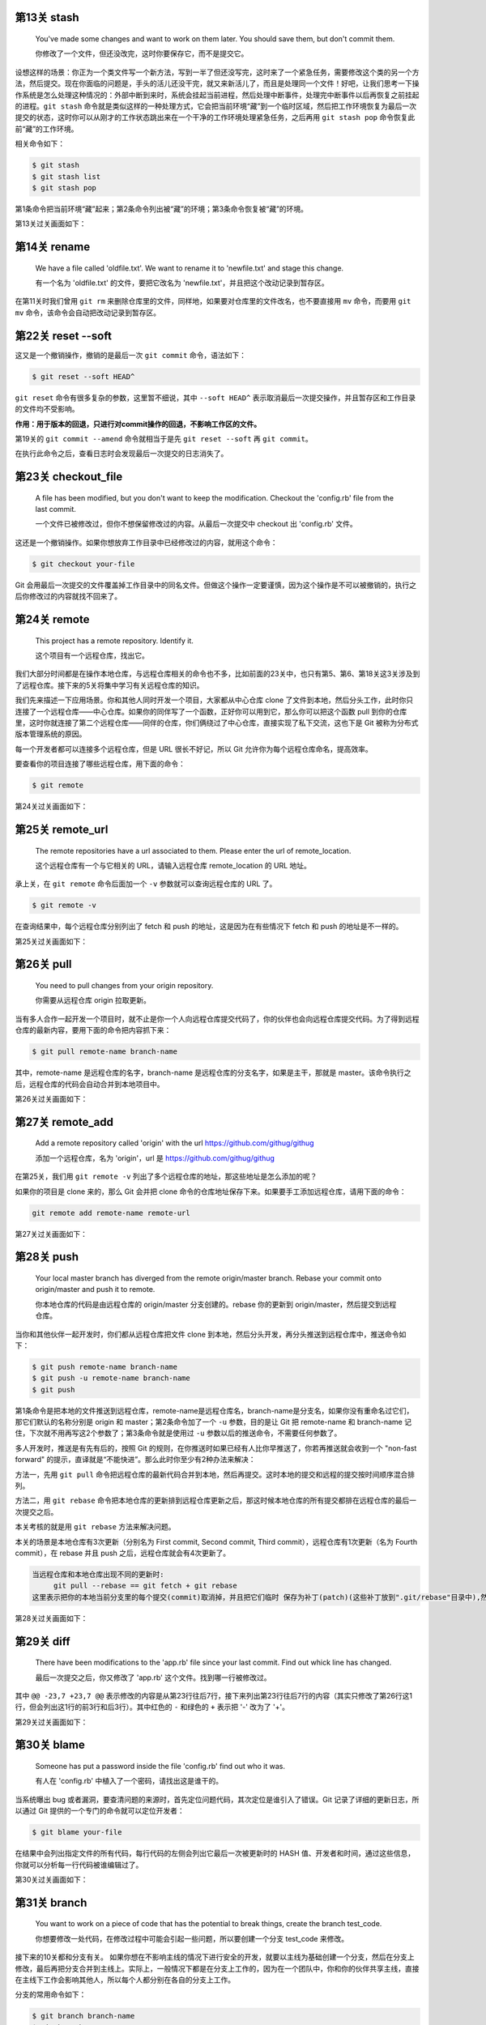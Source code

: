 第13关 stash
============

   You've made some changes and want to work on them later. You should
   save them, but don't commit them.

   你修改了一个文件，但还没改完，这时你要保存它，而不是提交它。

设想这样的场景：你正为一个类文件写一个新方法，写到一半了但还没写完，这时来了一个紧急任务，需要修改这个类的另一个方法，然后提交。现在你面临的问题是，手头的活儿还没干完，就又来新活儿了，而且是处理同一个文件！好吧，让我们思考一下操作系统是怎么处理这种情况的：外部中断到来时，系统会挂起当前进程，然后处理中断事件，处理完中断事件以后再恢复之前挂起的进程。\ ``git stash``
命令就是类似这样的一种处理方式，它会把当前环境“藏”到一个临时区域，然后把工作环境恢复为最后一次提交的状态，这时你可以从刚才的工作状态跳出来在一个干净的工作环境处理紧急任务，之后再用
``git stash pop`` 命令恢复此前“藏”的工作环境。

相关命令如下：

.. code:: 

   $ git stash
   $ git stash list
   $ git stash pop

第1条命令把当前环境“藏”起来；第2条命令列出被“藏”的环境；第3条命令恢复被“藏”的环境。

第13关过关画面如下：\ |image1|

第14关 rename
=============

   We have a file called 'oldfile.txt'. We want to rename it to
   'newfile.txt' and stage this change.

   有一个名为 'oldfile.txt' 的文件，要把它改名为
   'newfile.txt'，并且把这个改动记录到暂存区。

在第11关时我们曾用 ``git rm``
来删除仓库里的文件，同样地，如果要对仓库里的文件改名，也不要直接用
``mv`` 命令，而要用 ``git mv`` 命令，该命令会自动把改动记录到暂存区。

第22关 reset --soft
===================

这又是一个撤销操作，撤销的是最后一次 ``git commit`` 命令，语法如下：

.. code:: 

   $ git reset --soft HEAD^

``git reset`` 命令有很多复杂的参数，这里暂不细说，其中 ``--soft HEAD^``
表示取消最后一次提交操作，并且暂存区和工作目录的文件均不受影响。

**作用：用于版本的回退，只进行对commit操作的回退，不影响工作区的文件。**

第19关的 ``git commit --amend`` 命令就相当于是先 ``git reset --soft`` 再
``git commit``\ 。

在执行此命令之后，查看日志时会发现最后一次提交的日志消失了。

.. figure:: https://gitee.com/T-hree/Blog/raw/master/img/截屏2022-03-14 上午10.40.38.png
   :alt: 

.. _第23关-checkoutfile:

第23关 checkout_file
====================

   A file has been modified, but you don't want to keep the
   modification. Checkout the 'config.rb' file from the last commit.

   一个文件已被修改过，但你不想保留修改过的内容。从最后一次提交中
   checkout 出 'config.rb' 文件。

这还是一个撤销操作。如果你想放弃工作目录中已经修改过的内容，就用这个命令：

.. code:: 

   $ git checkout your-file

Git
会用最后一次提交的文件覆盖掉工作目录中的同名文件。但做这个操作一定要谨慎，因为这个操作是不可以被撤销的，执行之后你修改过的内容就找不回来了。

第24关 remote
=============

   This project has a remote repository. Identify it.

   这个项目有一个远程仓库，找出它。

我们大部分时间都是在操作本地仓库，与远程仓库相关的命令也不多，比如前面的23关中，也只有第5、第6、第18关这3关涉及到了远程仓库。接下来的5关将集中学习有关远程仓库的知识。

我们先来描述一下应用场景。你和其他人同时开发一个项目，大家都从中心仓库
clone
了文件到本地，然后分头工作，此时你只连接了一个远程仓库——中心仓库。如果你的同伴写了一个函数，正好你可以用到它，那么你可以把这个函数
pull
到你的仓库里，这时你就连接了第二个远程仓库——同伴的仓库，你们俩绕过了中心仓库，直接实现了私下交流，这也下是
Git 被称为分布式版本管理系统的原因。

每一个开发者都可以连接多个远程仓库，但是 URL 很长不好记，所以 Git
允许你为每个远程仓库命名，提高效率。

要查看你的项目连接了哪些远程仓库，用下面的命令：

.. code:: 

   $ git remote

第24关过关画面如下：

.. figure:: https://gitee.com/T-hree/Blog/raw/master/img/截屏2022-03-14 上午10.51.43.png
   :alt: 

.. _第25关-remoteurl:

第25关 remote_url
=================

   The remote repositories have a url associated to them. Please enter
   the url of remote_location.

   这个远程仓库有一个与它相关的 URL，请输入远程仓库 remote_location 的
   URL 地址。

承上关，在 ``git remote`` 命令后面加一个 ``-v`` 参数就可以查询远程仓库的
URL 了。

.. code:: 

   $ git remote -v

在查询结果中，每个远程仓库分别列出了 fetch 和 push
的地址，这是因为在有些情况下 fetch 和 push 的地址是不一样的。

第25关过关画面如下：

.. figure:: https://gitee.com/T-hree/Blog/raw/master/img/image-20220314105326745-20220314105528866.png
   :alt: 

第26关 pull
===========

   You need to pull changes from your origin repository.

   你需要从远程仓库 origin 拉取更新。

当有多人合作一起开发一个项目时，就不止是你一个人向远程仓库提交代码了，你的伙伴也会向远程仓库提交代码。为了得到远程仓库的最新内容，要用下面的命令把内容抓下来：

.. code:: 

   $ git pull remote-name branch-name

其中，remote-name 是远程仓库的名字，branch-name
是远程仓库的分支名字，如果是主干，那就是
master。该命令执行之后，远程仓库的代码会自动合并到本地项目中。

第26关过关画面如下：

.. figure:: https://gitee.com/T-hree/Blog/raw/master/img/image-20220314110603740.png
   :alt: 

.. _第27关-remoteadd:

第27关 remote_add
=================

   Add a remote repository called 'origin' with the url
   https://github.com/githug/githug

   添加一个远程仓库，名为 'origin'，url 是
   https://github.com/githug/githug

在第25关，我们用 ``git remote -v``
列出了多个远程仓库的地址，那这些地址是怎么添加的呢？

如果你的项目是 clone 来的，那么 Git 会并把 clone
命令的仓库地址保存下来。如果要手工添加远程仓库，请用下面的命令：

.. code:: 

   git remote add remote-name remote-url

第27关过关画面如下：

.. figure:: https://gitee.com/T-hree/Blog/raw/master/img/image-20220314111038989.png
   :alt: 

第28关 push
===========

   Your local master branch has diverged from the remote origin/master
   branch. Rebase your commit onto origin/master and push it to remote.

   你本地仓库的代码是由远程仓库的 origin/master 分支创建的。rebase
   你的更新到 origin/master，然后提交到远程仓库。

当你和其他伙伴一起开发时，你们都从远程仓库把文件 clone
到本地，然后分头开发，再分头推送到远程仓库中，推送命令如下：

.. code:: 

   $ git push remote-name branch-name
   $ git push -u remote-name branch-name
   $ git push

第1条命令是把本地的文件推送到远程仓库，remote-name是远程仓库名，branch-name是分支名，如果你没有重命名过它们，那它们默认的名称分别是
origin 和 master；第2条命令加了一个 ``-u`` 参数，目的是让 Git 把
remote-name 和 branch-name
记住，下次就不用再写这2个参数了；第3条命令就是使用过 ``-u``
参数以后的推送命令，不需要任何参数了。

多人开发时，推送是有先有后的，按照 Git
的规则，在你推送时如果已经有人比你早推送了，你若再推送就会收到一个
"non-fast forward"
的提示，直译就是“不能快进”。那么此时你至少有2种办法来解决：

方法一，先用 ``git pull``
命令把远程仓库的最新代码合并到本地，然后再提交。这时本地的提交和远程的提交按时间顺序混合排列。

方法二，用 ``git rebase``
命令把本地仓库的更新排到远程仓库更新之后，那这时候本地仓库的所有提交都排在远程仓库的最后一次提交之后。

本关考核的就是用 ``git rebase`` 方法来解决问题。

本关的场景是本地仓库有3次更新（分别名为 First commit, Second commit,
Third commit），远程仓库有1次更新（名为 Fourth commit），在 rebase 并且
push 之后，远程仓库就会有4次更新了。

.. code:: 

   当远程仓库和本地仓库出现不同的更新时:
   	git pull --rebase == git fetch + git rebase 
   这里表示把你的本地当前分支里的每个提交(commit)取消掉，并且把它们临时 保存为补丁(patch)(这些补丁放到".git/rebase"目录中),然后把本地当前分支更新 为最新的"origin"分支，最后把保存的这些补丁应用到本地当前分支上。

第28关过关画面如下：

.. figure:: https://gitee.com/T-hree/Blog/raw/master/img/image-20220314113135279.png
   :alt: 

.. figure:: https://gitee.com/T-hree/Blog/raw/master/img/image-20220314113225665.png
   :alt: 

.. figure:: https://gitee.com/T-hree/Blog/raw/master/img/image-20220314113307922.png
   :alt: 

第29关 diff
===========

   There have been modifications to the 'app.rb' file since your last
   commit. Find out whick line has changed.

   最后一次提交之后，你又修改了 'app.rb' 这个文件。找到哪一行被修改过。

其中 ``@@ -23,7 +23,7 @@``
表示修改的内容是从第23行往后7行，接下来列出第23行往后7行的内容（其实只修改了第26行这1行，但会列出这1行的前3行和后3行）。其中红色的
``-`` 和绿色的 ``+`` 表示把 '-' 改为了 '+'。

第29关过关画面如下：

.. figure:: https://gitee.com/T-hree/Blog/raw/master/img/image-20220314114632228.png
   :alt: 

第30关 blame
============

   Someone has put a password inside the file 'config.rb' find out who
   it was.

   有人在 'config.rb' 中植入了一个密码，请找出这是谁干的。

当系统曝出 bug
或者漏洞，要查清问题的来源时，首先定位问题代码，其次定位是谁引入了错误。Git
记录了详细的更新日志，所以通过 Git
提供的一个专门的命令就可以定位开发者：

.. code:: 

   $ git blame your-file

在结果中会列出指定文件的所有代码，每行代码的左侧会列出它最后一次被更新时的
HASH
值、开发者和时间，通过这些信息，你就可以分析每一行代码被谁编辑过了。

第30关过关画面如下：

.. figure:: https://gitee.com/T-hree/Blog/raw/master/img/image-20220314115027232.png
   :alt: 

第31关 branch
=============

   You want to work on a piece of code that has the potential to break
   things, create the branch test_code.

   你想要修改一处代码，在修改过程中可能会引起一些问题，所以要创建一个分支
   test_code 来修改。

接下来的10关都和分支有关。
如果你想在不影响主线的情况下进行安全的开发，就要以主线为基础创建一个分支，然后在分支上修改，最后再把分支合并到主线上。实际上，一般情况下都是在分支上工作的，因为在一个团队中，你和你的伙伴共享主线，直接在主线下工作会影响其他人，所以每个人都分别在各自的分支上工作。

分支的常用命令如下：

.. code:: 

   $ git branch branch-name
   $ git branch

第1条语句用于创建分支，branch-name
就是你要创建的分支名称；第2条语句用于列出全部分支。

第31关过关画面如下：

.. figure:: https://gitee.com/T-hree/Blog/raw/master/img/image-20220314143702592.png
   :alt: 

第32关 checkout
===============

   Create and switch to a new branch called my_branch. You will need to
   create a branch like you did in the previous level.

   创建并切换到新分支 my_branch。你要像上一关那样先创建一个分支。

上一关我们创建了分支，但是还没有切换到新分支上。如果你仔细观察，会发现
``git branch`` 语句的结果中，在 ``master`` 前面有一个 ``*``
号，它表示当前你所在的分支。

切换分支的语句是：

.. code:: 

   $ git checkout branch-name
   $ git checkout -b branch-name
   $ git checkout -

第1条语句用于切换到指定的分支；第2条语句加了 ``-b``
参数，表示创建一个分支并且切换到这个新建的分支，相当于连续执行
``git branch branch-name`` 和
``git checkout branch-name``\ ；第3条语句用于切换到上次所在的分支，当你经常在2个分支间来回切换时，用这个命令会比较方便。

不知你是否还记得，第23关我们用到了这样的命令：

.. code:: 

   $ git checkout your-file

它的作用是撤销对一个文件的修改。虽然从形式上看这个命令和本关的命令很相似，但因为参数的含义不一样，一个是文件名，一个是分支名，所以功能是完全不一样的。

第32关过关画面如下：

.. figure:: https://gitee.com/T-hree/Blog/raw/master/img/image-20220314143856180.png
   :alt: 

.. _第33关-checkouttag:

第33关 checkout_tag
===================

   You need to fix a bug in the version 1.2 of your app. Checkout the
   tag ``v1.2``.

   你要在 1.2 版本中修复一个 bug，切换到 tag 'v1.2'。

在第17关我们学习了如何创建 tag，tag
是一个有语义的标签，便于记忆，我们可以把版本号或其他有特定含义的词语作为
tag。当我们要切换到指定的 tag 时，采用以下命令：

.. code:: 

   $ git checkout tag-name

你一定发现了，这个命令也和切换到分支的命令形式是一样的啊！第17关、第32关、第33关这三关的命令形式都一样，只因参数的含义不同，一个是文件名，一个是分支名，一个是标签名，结局就各不相同。

第33关过关画面如下：

.. figure:: https://gitee.com/T-hree/Blog/raw/master/img/image-20220314144532140.png
   :alt: 

.. _第34关-checkouttagoverbranch:

第34关 checkout_tag_over_branch
===============================

   You need to fix a bug in the version 1.2 of your app. Checkout the
   tag ``v1.2`` (Note: There is also a branch named ``v1.2``).

   你要在 1.2 版本中修复一个 bug，切换到 tag
   'v1.2'（注意：现在有一个分支也叫 'v1.2'）。

如果存在一个和分支同名的 tag，比如都叫 'v1.2'，那么当执行
``git checkout v1.2`` 命令时，是该切换到分支，还是该切换到 tag
呢？答案是切换到分支。

如果要切换到 tag，就需要按下面这样给出明确的说明：

.. code:: 

   $ git checkout tags/tag-name

第34关过关画面如下：

.. figure:: https://gitee.com/T-hree/Blog/raw/master/img/image-20220314144657663.png
   :alt: 

.. _第35关-branchat:

第35关 branch_at
================

   You forgot to branch at the previous commit and made a commit on top
   of it. Create branch test_branch at the commit before the last.

   你忘记了在上一个提交之间先创建一个分支就提交了。创建一个分支
   test_branch 在最后一次提交之前。

默认情况下，你使用 ``git branch branch-name``
语句创建分支时，创建出的分支与当前主线的内容是一样的，但是你也可以指定以主线的某一次提交为基础来创建分支，命令格式如下：

.. code:: 

   $ git branch branch-name hash-code

上面命令的最后一个参数表示 ``git commit`` 命令为某次提交生成的 HASH 值。

第35关过关画面如下：

.. figure:: https://gitee.com/T-hree/Blog/raw/master/img/image-20220314144918069.png
   :alt: 

.. _第36关-deletebranch:

第36关 delete_branch
====================

   You have created too many branches for your project. There is an old
   branch in your repo called 'delete_me', you should delete it.

   你为这个项目创建了太多的分支。有一个旧分支名为
   'delete_me'，删除掉它。

删除分支的命令如下：

.. code:: 

   $ git branch -d branch-name

和创建分支的区别在于增加了一个 ``-d`` 参数。

第36关过关画面如下：

.. figure:: https://gitee.com/T-hree/Blog/raw/master/img/image-20220314145103198.png
   :alt: 

.. _第37关-pushbranch:

第37关 push_branch
==================

   You've made some changes to a local branch and want to share it, but
   aren't yet ready to merge it with the 'master' branch. Push only
   'test_branch' to the remote repository.

   你的一个本地分支有一些修改，你想把它分享出去，但又不想合并到 master
   分支上。仅把 'test_branch' 推送到远程仓库。

我们曾在第28关学习过推送命令，语法如下：

.. code:: 

   $ git push remote-name branch-name

其中 remote-name 是远程仓库名，branch-name 是分支名。

第37关过关画面如下：

.. figure:: https://gitee.com/T-hree/Blog/raw/master/img/image-20220314145355774.png
   :alt: 

第38关 merge
============

   We have a file in the branch 'feature'; Let's merge it to the master
   branch.

   你有一个文件在分支 'feature'，把它合并到 master 分支。

当我们在分支完成修改和测试之后，就可以把分支合并到主线上了，它的命令是：

.. code:: 

   $ git merge branch-name

执行这条命令之前，要先切换到主线（一般是 master
分支），然后把待合并的分支名作为参数。

合并之后，在分支上修改过的文件的内容就会体现在主线上，而且日志中也加入了分支的修改日志。

如果遇到主线和分支修改了同一行代码，就会发生冲突，后面的关卡中我们还会学习如何解决冲突。

第38关过关画面如下：

.. figure:: https://gitee.com/T-hree/Blog/raw/master/img/image-20220314145735740.png
   :alt: 

第39关 fetch
============

   Looks like a new branch was pushed into our remote repository. Get
   the changes without merging them with the local repository

   看起来好像有新的分支推送到了远程仓库。得到新的修改而不要合并到本地仓库。

在第26关我们曾用 ``git pull``
把远程仓库的更新拉到本地仓库，这个命令其实隐含了2个连续的动作，即
``git fetch`` 和 ``git merge``\ 。如果只是抓取数据而不合并，那就不能用
``git pull`` ，而只用前一个动作 ``git fetch`` 就可以了，语法如下：

.. code:: 

   $ git fetch
   $ git branch -r
   $ git log remote-name/branch-name

第1条语句是把远程仓库的数据抓取到本地，但不合并到本地分支；第2条语句是查看远程分支列表，如果远程仓库有了新分支，在
``git fetch`` 之后用 ``git branch -r``
查看时会发现新分支的名称，在本关中新分支名为
'new_branch'；第3条语句用于查看远程分支的日志，比查看本地日志的
``git log`` 语句多了远程仓库名和远程分支名这2个参数。

第39关过关画面如下：

.. figure:: https://gitee.com/T-hree/Blog/raw/master/img/image-20220314145946728.png
   :alt: 

第40关 rebase
=============

   We are using a git rebase workflow and the feature branch is ready to
   go into master. Let's rebase the feature branch onto our master
   branch.

   我们使用了 git rebase 工作流，feature 分支准备合并到 master。rebase
   这个 feature 分支到我们的 master 分支之上。

在第28关我们曾经使用过一次 ``git rebase`` 命令，现在我们再详细讲解一下。

``git rebase`` 和 ``git merge``
都是用来合并，各有优缺点，所以有些团队会约定合并时只能用 ``git merge``
或只能用 ``git rebase``\ ，如果约定只能用 ``git rebase``
来合并，这种工作方式就被称为 'git rebase 工作流'。在用 ``git rebase``
合并分支时，合并后的日志并非按各分支的提交时间排列，而是把一个分支的日志全部排列在另一个分支的日志之上，即使它们是并行开发的，在开发过程中交错提交，但看起来也好像是按先后顺序开发的一样。

以本题为例，master 是主线，从 master 创建出 feature 分支，此后，master
提交了一次，提交说明是 “add content”，feature 也提交了一次，提交说明是
“add feature”，这时在 master 上执行以下命令：

.. code:: 

   $ git rebase feature

那么 master 的日志就会变成 "add content" 在 "add feature" 之上。

而反过来，如果是在 feature 上执行以下命令：

.. code:: 

   $ git rebase master

那么 feature 的日志就会变成 "add feature" 在 "add content" 之上。

第40关过关画面如下：

.. figure:: https://gitee.com/T-hree/Blog/raw/master/img/image-20220314150820452.png
   :alt: 

.. _第41关--git-rebase---onto:

第41关 git rebase --onto
========================

   You have created your branch from ``wrong_branch`` and already made
   some commits, and you realise that you needed to create your branch
   from ``master``. Rebase your commits onto ``master`` branch so that
   you don't have ``wrong_branch`` commits.

   你已经从 ``wrong_branch``
   创建了你的分支并且已经做了一些提交，你意识到你需要从 ``master``
   创建你的分支。 将你的提交重新定位到 ``master`` 分支，这样你就没有
   ``wrong_branch`` 提交。

更多git rebase --onto的资料：\ `git rebase
--onto </Users/xiaoyan/Desktop/笔记/git/git rebase --onto>`__

这里考察的是对 git rebase --onto 的理解

题意解释：

master分支：

.. code:: 

   xiaoyan@xiaoyan git_hug % git log master --pretty=oneline
   615c20d5fd3c7bea81a457b5f51596a1955b16a2 (master) Create authors file

wrong_branch分支：

.. code:: 

   xiaoyan@xiaoyan git_hug % git log wrong_branch --pretty=oneline
   a716279bb9535c0531dd8038068ffc95d1173065 (wrong_branch) Wrong changes
   615c20d5fd3c7bea81a457b5f51596a1955b16a2 (master) Create authors file

现在开发的分支：

.. code:: 

   xiaoyan@xiaoyan git_hug % git log --pretty=oneline 
   cb2b42b3280e9e483b3373b411039db4d8189071 (HEAD -> readme-update) Add `Install` header in readme
   7d8e163f3965d22f0ced596615efa41ddb170855 Add `About` header in readme
   59835798b6a9616524b57c55bcb32ca8cd89cbe4 Add app name in readme
   a716279bb9535c0531dd8038068ffc95d1173065 (wrong_branch) Wrong changes  # 不应该有这一条
   615c20d5fd3c7bea81a457b5f51596a1955b16a2 (master) Create authors file

其中现在开发的分支是 基于wrong_branch分支创建的 我们现在发现 该分支
因该直接从master进行创建 ， 变为下面的样子

.. code:: 

   xiaoyan@xiaoyan git_hug % git log --pretty=oneline 
   cb2b42b3280e9e483b3373b411039db4d8189071 (HEAD -> readme-update) Add `Install` header in readme
   7d8e163f3965d22f0ced596615efa41ddb170855 Add `About` header in readme
   59835798b6a9616524b57c55bcb32ca8cd89cbe4 Add app name in readme

   615c20d5fd3c7bea81a457b5f51596a1955b16a2 (master) Create authors file

使用的命令：

.. code:: shell

   git rebase --onto <new-parent> <old-parent> <branch>

第41关过关画面如下：

.. figure:: https://gitee.com/T-hree/Blog/raw/master/img/image-20220315155112986.png
   :alt: 

.. figure:: https://gitee.com/T-hree/Blog/raw/master/img/image-20220315155135190-20220315155309361-20220315155316670.png
   :alt: 

.. figure:: https://gitee.com/T-hree/Blog/raw/master/img/image-20220315155206113.png
   :alt: 

第41关 repack
=============

   Optimise how your repository is packaged ensuring that redundant
   packs are removed.

   优化你的仓库，重新打包，并清除多余的包。

在第1关里我们提到，当 Git 项目初始化时，会创建一个隐藏的名为 .git
的子目录，用于存放 Git 管理仓库要用到的文件。在 Git
的世界里，一个文件是一个 Git 对象，一次提交也是一个 Git
对象，它们被存储在 .git/objects/ 目录下：

.. code:: 

   $ ls .git/objects/
   4d    a0    e6    info    pack

其中前3个目录的目录名长为2个数字字母，分别各存放1个对象。在 Git
的操作越多，产生的对象就越多，为了优化仓库的效率，你可以手工把对象打包：

.. code:: 

   $ git repack
   $ git repack -d

第1条命令是把对象打包到一起，第2条命令是在打包后删除已作废的对象。执行完打包命令之后，.git/objects/pack/
目录下会生成2个文件：

.. code:: 

   $ ls .git/objects/pack/
   pack-b7b37f445a40715c249bf8c0df9631e9fd6c8f4b.idx
   pack-b7b37f445a40715c249bf8c0df9631e9fd6c8f4b.pack

.pack 是包文件，.idx 是包的索引文件。

第41关过关画面如下：

.. figure:: https://gitee.com/T-hree/Blog/raw/master/img/image-20220314152422553.png
   :alt: 

第42关 cherry-pick
==================

   Your new feature isn't worth the time and you're going to delete it.
   But it has one commit that fills in ``README`` file, and you want
   this commit to be on the master as well.

   你在新功能上的努力白废了，准备删除掉它，但是往 'README'
   文件里填充内容的那次提交还有用，你要把这次提交合并到主线上。

如果你创建了一个分支，在其中进行了多次提交，而在合并时不想把分支上所有的提交都合并到主线，只想选取其中的1个提交合并到主线，那么你可以用下面的命令：

.. code:: 

   $ git cherry-pick hash-code

其中 hash-code 是某次提交生成的 HASH 值。cherry-pick
直译就是摘樱桃，把一个分支想象成一棵树，多次提交就让树上结满了果实，那么
cherry-pick 命令就是摘下其中的一个果实。

第42关过关画面如下：

.. figure:: https://gitee.com/T-hree/Blog/raw/master/img/image-20220314153058653.png
   :alt: 

.. figure:: https://gitee.com/T-hree/Blog/raw/master/img/image-20220314153112319.png
   :alt: 

第43关 grep
===========

   Your project's deadline approaches, you should evaluate how many
   TODOs are left in your code.

   项目的交付时间快到了，你要评估一下代码里还遗留了多少待办事项。

和 Linux 的 grep 命令类似，Git 也提供了一个用于搜索文本的 grep 命令：

.. code:: 

   $ git grep keyword
   $ git grep keyword file-name

第1条命令在当前项目下查找指定的关键词；第2条命令在指定的文件中查找关键词。

第43关过关画面如下：

.. figure:: https://gitee.com/T-hree/Blog/raw/master/img/image-20220314153332586.png
   :alt: 

.. _第44关-renamecommit:

第44关 rename_commit
====================

   Correct the typo in the message of your first (non-root) commit.

   在第一次提交时有一个拼写错误，修正它。

在使用 Git 的过程中，难免会出现要改写提交内容的情况，Git
提供了非常强大的修改历史的工具，我们就以本关为例，详细说明如何修改历史，并在接下来的第45关和第47关再做另外2个练习。

先看一下提交日志：

.. code:: 

   $ git log --pretty=oneline
   771b71dca888e80d2bf716672b1475e85a27d695 Second commit
   06973a37415e520eff0bace38181f131698cd888 First coommit
   37d84aed48418346c4567bb863a0eba4617ba5b1 Initial commit

一共有过3次提交，注意其中哈希值为 "06973a37415e520eff"
的这次提交，提交说明 "First coommit" 中的第2个单词拼错了。

修改提交历史的命令格式是：

.. code:: 

   $ git rebase -i hash-code

我们已经在第40关接触过 ``git rebase``
命令，当时是用它来合并分支。但是加了 ``-i``
参数之后，用途就变为修改提交历史了。其后再跟一个某一条提交日志的哈希值，表示要修改这条日志之前的提交历史。

现在，找到 "First coommit" 下面一条日志的哈希值
"37d84aed48418346c4"，然后输入下面的命令：

.. code:: 

   $ git rebase -i 37d84aed48418346c4

这时，会启动文本编辑器，显示如下内容：

.. code:: 

   pick 06973a3 First coommit
   pick 771b71d Second commit

这2行是历史日志，但和 ``git log`` 的区别在于 ``git log``
是按更新时间从后到前显示日志，而这里是按从前到后显示。每一行的前面有一个命令词，表示对此次更新执行什么操作，有以下几种命令：

-  "pick"，表示执行此次提交；

-  "reword"，表示执行此次提交，但要修改备注内容；

-  "edit"，表示可以修改此次提交，比如再追加文件或修改文件；

-  "squash"，表示把此次提交的内容合并到上次提交中，备注内容也合并到上次提交中；

-  "fixup"，和 "squash" 类似，但会丢弃掉此次备注内容；

-  "exec"，执行命令行下的命令；

-  "drop"，删除此次提交。

本关就使用 "reword" 命令来完成任务。把第1行前面的 "pick" 改为
"reword"（注意，不用改哈希值后面的备注内容），如下：

.. code:: 

   reword 06973a3 First coommit
   pick 771b71d Second commit

接下来保存并退出，马上系统会再次打开编辑器，显示以下内容：

.. code:: 

   First coommit

   # Please enter the commit message for your changes.

这时，你把 "coommit" 改为
"commit"，保存并退出，再查看日志，就会发现历史日志的备注内容已经改变了。

第44关过关画面如下：

.. figure:: https://gitee.com/T-hree/Blog/raw/master/img/image-20220314154244695.png
   :alt: 

第45关 squash
=============

   You have committed several times but would like all those changes to
   be one commit.

   你提交过几次，但是现在想把这些提交合并成一次提交。

承上关，如果要把多次合并合并成一次提交，可以用 ``git rebase -i`` 的
``squash`` 命令。

先查一下提交日志：

.. code:: 

   $ git log --pretty=oneline
   55d9ec9d216767dd1e080c32f5bcff1b3c62ab5b Updating README (squash this commit into Adding README)
   749b65067db05a02515c580ad8e791306ff02305 Updating README (squash this commit into Adding README)
   1ac3ed61a0ae302cf76dc6f3a37e56e2b5f750f9 Updating README (squash this commit into Adding README)
   606be40cc9e5c684cab87c22c37a9d0225308761 Adding README
   994f2b3a2df48ef4a406a5c62b4b6f6c8c1fac03 Initial Commit

从查询结果看出，添加了 README 之后来又对它做了3次修改。

找到 "Adding README" 下面一条日志的哈希值 "994f2b3a2df48ef4a4"，执行
``reabse`` 命令：

.. code:: 

   $ git rebase -i 994f2b3a2df48ef4a4

系统自动打开文本编辑器，显示历史日志：

.. code:: 

   pick 606be40 Adding README
   pick 1ac3ed6 Updating README (squash this commit into Adding README)
   pick 749b650 Updating README (squash this commit into Adding README)
   pick 55d9ec9 Updating README (squash this commit into Adding README)

把后3条日志前面的 "pick" 命令都改成 "squash"：

.. code:: 

   pick 606be40 Adding README
   squash 1ac3ed6 Updating README (squash this commit into Adding README)
   squash 749b650 Updating README (squash this commit into Adding README)
   squash 55d9ec9 Updating README (squash this commit into Adding README)

保存退出，系统再次自动打开编辑器，内容是合并过的更新说明：

.. code:: 

   # This is a combination of 4 commits.
   # The first commit's message is:
   Adding README

   # This is the 2nd commit message:

   Updating README (squash this commit into Adding README)

   # This is the 3rd commit message:

   Updating README (squash this commit into Adding README)

   # This is the 4th commit message:

   Updating README (squash this commit into Adding README)

你可以在此编辑合并之后的更新说明，然后保存退出。再查日志，就会发现3次
"Updating README" 的提交都合并到 "Adding README" 中了。

.. code:: 

   $ git log --pretty=oneline
   3e8c0e3a729a9d5f959214a2267c481ff0197722 Adding README
   994f2b3a2df48ef4a406a5c62b4b6f6c8c1fac03 Initial Commit

第45关过关画面如下：

.. figure:: https://gitee.com/T-hree/Blog/raw/master/img/image-20220314154904394.png
   :alt: 

.. _第46关-mergesquash:

第46关 merge_squash
===================

   Merge all commits from the long-feature-branch as a single commit.

   把名为 long-feature-branch
   的分支合并到主干，把分支中的多次提交合并为主干上的一次提交。

在第38关我们曾学习过 ``merge`` 合并，它的语法是：

.. code:: 

   $ git merge branch-name

如果分支曾经提交过多次，那么用上面的语句合并之后，主干的日志也会出现多次提交记录。为了符合本关题意，把分支的多次提交合并为主干上的一次提交，要加一个
``squash`` 参数，如下：

.. code:: 

   $ git merge branch-name --squash

如果不加 ``squash`` 参数，在合并之后系统会默默地做一个 ``commit``
操作，而加了 ``squash`` 参数之后，不会自动
``commit``\ ，这时你还需要手动执行 ``commit`` 命令，并且写上提交说明。

第46关过关画面如下：

.. figure:: https://gitee.com/T-hree/Blog/raw/master/img/image-20220314155511456.png
   :alt: 

第47关 reorder
==============

   You have committed several times but in the wrong order. Please
   reorder your commits.

   你提交过几次，但是提交的顺序错了，请调整提交顺序。

在第44关和第45关我们使用 ``git rebase -i``
命令修改了历史日志的提交说明、把多次提交合并成了一次，在本关，我们要用这个命令来调整提交顺序。

先查一下提交日志：

.. code:: 

   $ git log --pretty=oneline
   3baec3ba260f841e097675e4ae6661a86e3dba50 Second commit
   a5f696b57d524c83b9fbb094b013590e4ff3d43d Third commit
   19f3b096c2765ab79d9b07a5bed3a4ebb83ebf6a First commit
   f0c159847ae93dabc8fd23766b40cf0cc21b315d Initial Setup

从上面的查询结果看出，"Second commit" 和 "Third commit"
的次序颠倒了。我们找到最后一条日志的哈希值
"f0c159847ae93"，然后输入下面的命令：

.. code:: 

   $ git rebase -i f0c159847ae93

系统自动打开文本编辑器，显示出了历史日志：

.. code:: 

   pick 19f3b09 First commit
   pick a5f696b Third commit
   pick 3baec3b Second commit

把第2行和第3行的内容调整一下顺序，即这样：

.. code:: 

   pick 19f3b09 First commit
   pick 3baec3b Second commit
   pick a5f696b Third commit

然后保存退出，系统就会按照调整过的顺序重新执行一遍提交操作。再查看日志，发现顺序已经调整好了。

.. code:: 

   $ git log --pretty=oneline
   58fe3005755a19d18c017973517dfaca1b1ae648 Third commit
   e0e8d4428578fb7b1284b1c7902e435e9bd571c4 Second commit
   19f3b096c2765ab79d9b07a5bed3a4ebb83ebf6a First commit
   f0c159847ae93dabc8fd23766b40cf0cc21b315d Initial Setup

第47关过关画面如下：

.. figure:: https://gitee.com/T-hree/Blog/raw/master/img/image-20220314155705317.png
   :alt: 

第48关 bisect
=============

   A bug was introduced somewhere along the way. You know that running
   "ruby prog.rb 5" should output 15. You can also run "make test". What
   are the first 7 chars of the hash of the commit that introduced the
   bug.

   在开发过程中引入了一个 bug。已知运行 "ruby prog.rb 5" 应该输入
   15，你也可以运行 "make test" 进行测试。你需要确定引入 bug
   的那次提交的哈希值的前7位。

在程序持续迭代的过程中不免会引入 bug，除了定位 bug
的代码片断，我们还想知道 bug 是在什么时间被引入的，这时就可以借助 Git
提供的 ``bisect`` 工具来查找是哪次提交引入了 bug。\ ``bisect``
是用二分法来查找的，就像用二分查找法查找数组元素那样。

运行 ``make test`` 可以测试程序是否正确执行，它会先执行 "ruby prog.rb 5"
语句，然后再分析输出结果是否等于15，如果不等于15，就会显示
``make: *** [test] Error 1``\ 。

我们先看一下提交历史，一共20次提交：

.. code:: 

   $ git log --pretty=oneline
   12628f463f4c722695bf0e9d603c9411287885db Another Commit
   979576184c5ec9667cf7593cf550c420378e960f Another Commit
   028763b396121e035f672ef5af75d2dcb1cc8146 Another Commit
   888386c77c957dc52f3113f2483663e3132559d4 Another Commit
   bb736ddd9b83d6296d23444a2ab3b0d2fa6dfb81 Another Commit
   18ed2ac1522a014412d4303ce7c8db39becab076 Another Commit
   5db7a7cb90e745e2c9dbdd84810ccc7d91d92e72 Another Commit
   7c03a99ba384572c216769f0273b5baf3ba83694 Another Commit
   9f54462abbb991b167532929b34118113aa6c52e Another Commit
   5d1eb75377072c5c6e5a1b0ac4159181ecc4edff Another Commit
   fdbfc0d403e5ac0b2659cbfa2cbb061fcca0dc2a Another Commit
   a530e7ed25173d0800cfe33cc8915e5929209b8e Another Commit
   ccddb96f824a0e929f5fecf55c0f4479552246f3 Another Commit
   2e1735d5bef6db0f3e325051a179af280f05573a Another Commit
   ffb097e3edfa828afa565eeceee6b506b3f2a131 Another Commit
   e060c0d789288fda946f91254672295230b2de9d Another Commit
   49774ea84ae3723cc4fac75521435cc04d56b657 Another Commit
   8c992afff5e16c97f4ef82d58671a3403d734086 Another Commit
   80a9b3d94237f982b6c9052e6d56b930f18a4ef5 Another Commit
   f608824888b83bbedc1f658be7496ffea467a8fb First commit

首先启动 ``bisect`` 查找流程：

.. code:: 

   $ git bisect start
   $ git bisect good f608824888b
   $ git bisect bad 12628f463f4
   Bisecting: 9 revisions left to test after this (roughly 3 steps)
   [fdbfc0d403e5ac0b2659cbfa2cbb061fcca0dc2a] Another Commit

第2行和第3行是定义 ``bisect`` 的查找范围，\ ``git bisect good`` 和
``git bisect bad``
表示当前程序通过或没有通过测试，在第2行后面以第一次提交的哈希值为参数，在第3行后面以最后一次提交的哈希值为参数，说明查找范围是全部20次提交。接着
Git 定位了位于中间那个提交，它的哈希值是
"fdbfc0d403e5a"，并计算出剩余的提交还有9次，大约还需要3次二分查找。

这时，我们对程序进行测试，测试通过，所以我们反馈 ``good``\ ：

.. code:: 

   $ make test
   ruby prog.rb 5 | ruby test.rb
   $ git bisect good
   Bisecting: 4 revisions left to test after this (roughly 2 steps)
   [18ed2ac1522a014412d4303ce7c8db39becab076] Another Commit

Git 继续进行二分查找，这次定位的哈希值是
"18ed2ac1522a01"，我们再对程序测试，测试没有通过，所以我们反馈
``bad``\ ：

.. code:: 

   $ make test
   ruby prog.rb 5 | ruby test.rb
   make: *** [test] Error 1
   $ git bisect bad
   Bisecting: 2 revisions left to test after this (roughly 1 step)
   [9f54462abbb991b167532929b34118113aa6c52e] Another Commit

就这样，经过几轮测试，当 Git 给出下面的消息时，表示找到了：

.. code:: 

   18ed2ac1522a014412d4303ce7c8db39becab076 is the first bad commit

下面是对查找过程的回顾：

.. code:: 

   12628f463f4c72 Another Commit
   979576184c5ec9 Another Commit
   028763b396121e Another Commit
   888386c77c957d Another Commit
   bb736ddd9b83d6 Another Commit
   18ed2ac1522a01 Another Commit 第2次 bad
   5db7a7cb90e745 Another Commit 第4次 good
   7c03a99ba38457 Another Commit
   9f54462abbb991 Another Commit 第3次 good
   5d1eb75377072c Another Commit
   fdbfc0d403e5ac Another Commit 第1次 good
   a530e7ed25173d Another Commit
   ccddb96f824a0e Another Commit
   2e1735d5bef6db Another Commit
   ffb097e3edfa82 Another Commit
   e060c0d789288f Another Commit
   49774ea84ae372 Another Commit
   8c992afff5e16c Another Commit
   80a9b3d94237f9 Another Commit
   f608824888b83b First commit

第48关过关画面如下：

.. figure:: https://gitee.com/T-hree/Blog/raw/master/img/image-20220314161331138.png
   :alt: 

.. _第49关-stagelines:

第49关 stage_lines
==================

   You've made changes within a single file that belong to two different
   features, but neither of the changes are yet staged. Stage only the
   changes belonging to the first feature.

   你修改了一个文件的多处代码，这些代码分属于2个不同的功能，代码还没有提交到暂存区。仅提交第1个功能相关的代码到暂存区。

用 ``git add``
命令可以把文件添加到暂存区，但如果你不想把文件中的全部修改都提交到暂存区，或者说你只想把文件中的部分修改提交到缓存区，那么你需要加上
``edit`` 参数：

.. code:: 

   $ git add your-file --edit

这时 Git 会自动打开文本编辑器，编辑的内容就是 ``git diff``
命令的结果，这时你就可以编辑2个文件之间的差异，只保留要提交到暂存区的差异，而删除不需要提交到暂存区的差异，然后保存退出，Git
就会按你编辑过的差异把相应的内容提交到暂存区。

比如本关，文件的差异为：

.. code:: 

   $ git diff feature.rb
   diff --git a/feature.rb b/feature.rb
   index 1a271e9..4a80dda 100644
   --- a/feature.rb
   +++ b/feature.rb
   @@ -1 +1,3 @@
    this is the class of my feature
   +This change belongs to the first feature
   +This change belongs to the second feature

从最后2行可以看出，新增的代码分别对应2个不同的功能，如果我们只想提交第1个功能的代码，删除掉最后一行即可。

第49关过关画面如下：

.. figure:: https://gitee.com/T-hree/Blog/raw/master/img/image-20220314161647763.png
   :alt: 

.. _第50关-findoldbranch:

第50关 find_old_branch
======================

   You have been working on a branch but got distracted by a major issue
   and forgot the name of it. Switch back to that branch.

   你在一个分支上工作时，被分派处理一个重要的问题，可是处理完这个问题之后，你忘了刚才是在哪个分支上工作了。切换回那个分支。

这种情况确实经常发生，笨办法就是逐个进入各个分支查看日志，再回忆一下刚才的工作情景。而
Git 提供了一个工具，可以用来查看你在 Git 上的历史操作：

.. code:: 

   $ git reflog
   894a16d HEAD@{0}: commit: commit another todo
   6876e5b HEAD@{1}: checkout: moving from solve_world_hunger to kill_the_batman
   324336a HEAD@{2}: commit: commit todo
   6876e5b HEAD@{3}: checkout: moving from blowup_sun_for_ransom to solve_world_hunger
   6876e5b HEAD@{4}: checkout: moving from kill_the_batman to blowup_sun_for_ransom
   6876e5b HEAD@{5}: checkout: moving from cure_common_cold to kill_the_batman
   6876e5b HEAD@{6}: commit (initial): initial commit

你看，不仅与文件相关的 ``git commit`` 操作被记录了，连你
``git checkout``
操作也都记下来了，现在，你就知道此前是怎么在各个分支之间跳转的了。

第50关过关画面如下：

.. figure:: https://gitee.com/T-hree/Blog/raw/master/img/image-20220314162031818.png
   :alt: 

第51关 revert
=============

   You have committed several times but want to undo the middle commit.
   All commits have been pushed, so you can't change existing history.

   你提交了多次，但想取消中间的某次提交。所有提交的内容都已经推送到服务端了，所以你不能改变已有的历史。

我们曾用过修改提交历史的 ``git rebase -i``
命令，用此方法可以取消多次提交中的某次提交，不过，这只是针对还没有推送到服务端的情况，如果已经提交到服务端，你就不能改变已有的历史了，只能想别的办法解决了。

Git 提供了 ``revert``
工具来解决这种问题，它相当于是对某次提交的逆操作，比如你提交时新建了一个文件，那么
Git 就会创建一个删除此文件的提交。语法如下：

.. code:: 

   $ git revert hash-code
   $ git revert hash-code --no-edit

其中的 hash-code 就是你要取消的提交的哈希值。第2条命令中的 ``no-edit``
参数表示由系统自动生成一句提交说明，如果没有这个参数，Git
会自动调用文本编辑器请你编写提交说明。

第51关过关画面如下：

.. figure:: https://gitee.com/T-hree/Blog/raw/master/img/image-20220314162431316.png
   :alt: 

第52关 restore
==============

   You decided to delete your latest commit by running
   ``git reset --hard HEAD^``. (Not a smart thing to do.) You then
   change your mind, and want that commit back. Restore the deleted
   commit.

   你决定用 ``git reset --hard HEAD^``
   删除最后一次提交（一个不太明智的决定），然后你又反悔了，想回退到这条命令之前。请恢复被删除的提交。

我们先查一下提交日志，发现有过2次提交：

.. code:: 

   $ git log --pretty=oneline
   1dc1ecdd071fd2a5baa664dce42a48b13d40cdae First commit
   e586f55fde799d2b390d8a74d771db75279841f3 Initial commit

再看看操作日志：

.. code:: 

   $ git reflog
   1dc1ecd HEAD@{0}: reset: moving to HEAD^
   f766953 HEAD@{1}: commit: Restore this commit
   1dc1ecd HEAD@{2}: commit: First commit
   e586f55 HEAD@{3}: commit (initial): Initial commit

哦，原来还曾有过第3次提交，不过被 ``git reset --hard HEAD^``
删除掉了。\ ``git reset --hard HEAD^``
用于删除最后一次提交，使工作区恢复到上一次提交时的状态，仔细观察上面的操作日志也能发现，其中
"HEAD@{2}" 和 "HEAD@{0}" 的哈希值是一样的。

如果要撤销这条命令本身，也就是恢复到执行这条命令之前的状态，我们可以用下面的命令形式：

.. code:: 

   $ git reset --hard hash-code

上面命令中的 hash-code
就是你要恢复到的那次提交的哈希值。在执行此命令之后，提交日志中会增加一条提交日志，操作日志会自动增加一条
"reset: moving to hash-code" 的日志。

第52关过关画面如下：

.. figure:: https://gitee.com/T-hree/Blog/raw/master/img/image-20220314162636130.png
   :alt: 

第53关 conflict
===============

   You need to merge mybranch into the current branch (master). But
   there may be some incorrect changes in mybranch which may cause
   conflicts. Solve any merge-conflicts you come across and finish the
   merge.

   你要把名为 mybranch 的分支合并到当前分支 master
   中，但是可能有些地方的修改会引起冲突。请解决冲突，完成合并。

在第38关我们学习过 ``git merge``
命令，但在工作中难免会发生合并冲突。发生冲突的原因是合并分支与被合并分支都修改了同一个文件的同一行代码，此时
Git 系统要求你介入，决定是保留你的代码还是别人的代码，或者都保留下来。

当发生冲突时，Git 会给出以下提示：

.. code:: 

   $ git merge mybranch
   Auto-merging poem.txt
   CONFLICT (content): Merge conflict in poem.txt
   Automatic merge failed; fix conflicts and then commit the result.

以上信息告诉你自动合并失败，需要你手动解决冲突并提交修改后的结果。在本关中，是一个名为
poem.txt 的文件的第2行代码发生了冲突。

这时你可以编辑有冲突的文件，文件内容如下：

.. code:: 

   Humpty dumpty
   <<<<<<< HEAD
   Categorized shoes by color
   =======
   Sat on a wall
   >>>>>>> mybranch
   Humpty dumpty
   Had a great fall

其中7个左尖括号 ``<<<<<<<`` 和7个右尖括号 ``>>>>>>>``
之间的区域是冲突的部分，而中间的7个等号 ``=======``
则把有冲突的代码分开，上部分是你的代码（通常是主线代码），下部分是别人的代码（通常是开发分支的代码）。编辑这部分内容，保留你想要的，删除你不要的，保存退出，再单独提交这个文件即可。

第53关过关画面如下：

.. figure:: https://gitee.com/T-hree/Blog/raw/master/img/image-20220314163230751.png
   :alt: 

第54关 submodule
================

   You want to include the files from the following repo:
   ``https://github.com/jackmaney/githug-include-me`` into a the folder
   ``./githug-include-me``. Do this without cloning the repo or copying
   the files from the repo into this repo.

   你想把 ``https://github.com/jackmaney/githug-include-me``
   这个仓库的代码引入到自己项目的 ``./githug-include-me``
   目录，这个方法不需要克隆第三方仓库，也不需要把第三方仓库的文件复制到你的项目中。

如果你想把别人的仓库代码作为自己项目一个库来使用，可以采用模块化的思路，把这个库作为模块进行管理。Git
专门提供了相应的工具，用如下命令把第三方仓库作为模块引入：

.. code:: 

   $ git submodule add module-url

其中的 module-url 就是第三方仓库的地址。

第54关过关画面如下：

.. figure:: https://gitee.com/T-hree/Blog/raw/master/img/image-20220314163807050.png
   :alt: 

第55关 contribute
=================

   This is the final level, the goal is to contribute to this repository
   by making a pull request on GitHub. Please note that this level is
   designed to encourage you to add a valid contribution to Githug, not
   testing your ability to create a pull request. Contributions that are
   likely to be accepted are levels, bug fixes and improved
   documentation.

   这是最后一关，目标是让你在 Github 上提交一个 pull request
   贡献。设计本关的目的就是鼓励你向 Githug 提交贡献，而不是测试你使用
   pull request 的技能。贡献包括新的关卡、修复BUG和改善文档。

.. |image1| image:: https://gitee.com/T-hree/Blog/raw/master/img/image-20220315094506374.png
